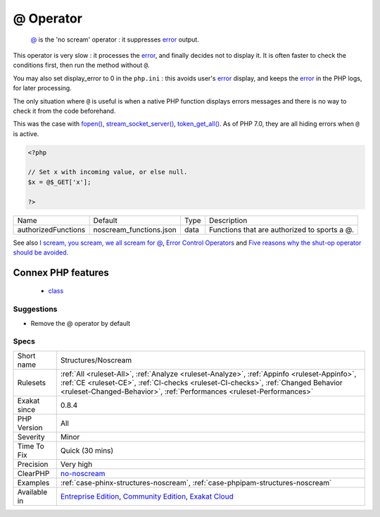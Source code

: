 .. _structures-noscream:

.. _@-operator:

@ Operator
++++++++++

  `@ <https://www.php.net/manual/en/language.operators.errorcontrol.php>`_ is the 'no scream' operator : it suppresses `error <https://www.php.net/error>`_ output. 
This operator is very slow : it processes the `error <https://www.php.net/error>`_, and finally decides not to display it. It is often faster to check the conditions first, then run the method without ``@``.

You may also set display_error to 0 in the ``php.ini`` : this avoids user's `error <https://www.php.net/error>`_ display, and keeps the `error <https://www.php.net/error>`_ in the PHP logs, for later processing. 

The only situation where ``@`` is useful is when a native PHP function displays errors messages and there is no way to check it from the code beforehand. 

This was the case with `fopen() <https://www.php.net/fopen>`_, `stream_socket_server() <https://www.php.net/stream_socket_server>`_, `token_get_all() <https://www.php.net/token_get_all>`_. As of PHP 7.0, they are all hiding errors when ``@`` is active.

.. code-block:: php
   
   <?php
   
   // Set x with incoming value, or else null. 
   $x = @$_GET['x'];
   
   ?>

+---------------------+-------------------------+------+----------------------------------------------+
| Name                | Default                 | Type | Description                                  |
+---------------------+-------------------------+------+----------------------------------------------+
| authorizedFunctions | noscream_functions.json | data | Functions that are authorized to sports a @. |
+---------------------+-------------------------+------+----------------------------------------------+



See also `I scream, you scream, we all scream for @ <https://www.exakat.io/en/i-scream-you-scream-we-all-scream-for/>`_, `Error Control Operators <https://www.php.net/manual/en/language.operators.errorcontrol.php>`_ and `Five reasons why the shut-op operator should be avoided <https://derickrethans.nl/five-reasons-why-the-shutop-operator-should-be-avoided.html>`_.

Connex PHP features
-------------------

  + `class <https://php-dictionary.readthedocs.io/en/latest/dictionary/class.ini.html>`_


Suggestions
___________

* Remove the @ operator by default




Specs
_____

+--------------+------------------------------------------------------------------------------------------------------------------------------------------------------------------------------------------------------------------------------------------------------------+
| Short name   | Structures/Noscream                                                                                                                                                                                                                                        |
+--------------+------------------------------------------------------------------------------------------------------------------------------------------------------------------------------------------------------------------------------------------------------------+
| Rulesets     | :ref:`All <ruleset-All>`, :ref:`Analyze <ruleset-Analyze>`, :ref:`Appinfo <ruleset-Appinfo>`, :ref:`CE <ruleset-CE>`, :ref:`CI-checks <ruleset-CI-checks>`, :ref:`Changed Behavior <ruleset-Changed-Behavior>`, :ref:`Performances <ruleset-Performances>` |
+--------------+------------------------------------------------------------------------------------------------------------------------------------------------------------------------------------------------------------------------------------------------------------+
| Exakat since | 0.8.4                                                                                                                                                                                                                                                      |
+--------------+------------------------------------------------------------------------------------------------------------------------------------------------------------------------------------------------------------------------------------------------------------+
| PHP Version  | All                                                                                                                                                                                                                                                        |
+--------------+------------------------------------------------------------------------------------------------------------------------------------------------------------------------------------------------------------------------------------------------------------+
| Severity     | Minor                                                                                                                                                                                                                                                      |
+--------------+------------------------------------------------------------------------------------------------------------------------------------------------------------------------------------------------------------------------------------------------------------+
| Time To Fix  | Quick (30 mins)                                                                                                                                                                                                                                            |
+--------------+------------------------------------------------------------------------------------------------------------------------------------------------------------------------------------------------------------------------------------------------------------+
| Precision    | Very high                                                                                                                                                                                                                                                  |
+--------------+------------------------------------------------------------------------------------------------------------------------------------------------------------------------------------------------------------------------------------------------------------+
| ClearPHP     | `no-noscream <https://github.com/dseguy/clearPHP/tree/master/rules/no-noscream.md>`__                                                                                                                                                                      |
+--------------+------------------------------------------------------------------------------------------------------------------------------------------------------------------------------------------------------------------------------------------------------------+
| Examples     | :ref:`case-phinx-structures-noscream`, :ref:`case-phpipam-structures-noscream`                                                                                                                                                                             |
+--------------+------------------------------------------------------------------------------------------------------------------------------------------------------------------------------------------------------------------------------------------------------------+
| Available in | `Entreprise Edition <https://www.exakat.io/entreprise-edition>`_, `Community Edition <https://www.exakat.io/community-edition>`_, `Exakat Cloud <https://www.exakat.io/exakat-cloud/>`_                                                                    |
+--------------+------------------------------------------------------------------------------------------------------------------------------------------------------------------------------------------------------------------------------------------------------------+


